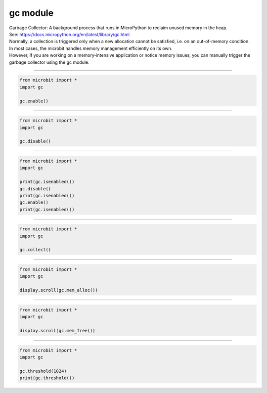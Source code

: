 ==========================
gc module
==========================

| Garbage Collector: A background process that runs in MicroPython to reclaim unused memory in the heap.
| See: https://docs.micropython.org/en/latest/library/gc.html
| Normally, a collection is triggered only when a new allocation cannot be satisfied, i.e. on an out-of-memory condition.
| In most cases, the microbit handles memory management efficiently on its own.
| However, if you are working on a memory-intensive application or notice memory issues, you can manually trigger the garbage collector using the gc module.

----

.. py:function::  gc.enable()

    Enable automatic garbage collection.

.. code-block:: python

    from microbit import *
    import gc

    gc.enable()

----

.. py:function::  gc.disable()

    Disable automatic garbage collection. Heap memory can still be allocated, and garbage collection can still be initiated manually using gc.collect().

.. code-block:: python

    from microbit import *
    import gc

    gc.disable()

----

.. py:function::  gc.isenabled()

    Return True if garbage collection is enabled; False is disabled.

.. code-block:: python

    from microbit import *
    import gc

    print(gc.isenabled())
    gc.disable()
    print(gc.isenabled())
    gc.enable()
    print(gc.isenabled())

----

.. py:function::  gc.collect()

    Run a garbage collection.

.. code-block:: python

    from microbit import *
    import gc

    gc.collect()

----

.. py:function::  gc.mem_alloc()

    Return the number of bytes of heap RAM that are allocated.

.. code-block:: python

    from microbit import *
    import gc

    display.scroll(gc.mem_alloc())

----

.. py:function::  gc.mem_free()

    Return the number of bytes of available heap RAM, or -1 if this amount is not known.

.. code-block:: python

    from microbit import *
    import gc

    display.scroll(gc.mem_free())

----

.. py:function::  gc.threshold([amount])

    | Set or query the additional GC allocation threshold.
    | A garbage collection will be triggered each time after the amount bytes have been allocated, since the previous time such an amount of bytes have been allocated.
    | **amount** is specified as less than the full heap size, (usually 64512), with the intention to trigger a collection earlier than when the heap becomes exhausted, and in the hope that an early collection will prevent excessive memory fragmentation.
    | Calling the function without argument will return the current value of the threshold.
    | A value of -1 means a disabled allocation threshold.

.. code-block:: python

    from microbit import *
    import gc

    gc.threshold(1024)
    print(gc.threshold())

